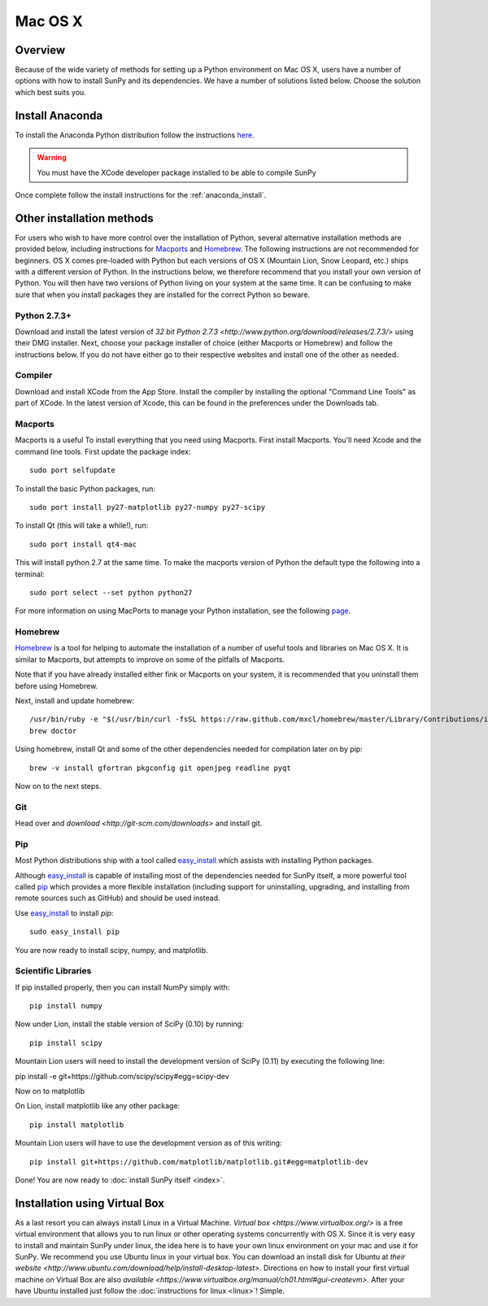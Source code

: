 ========
Mac OS X
========

Overview
--------

Because of the wide variety of methods for setting up a Python environment on
Mac OS X, users have a number of options with how to install SunPy and its
dependencies. We have a number of solutions listed below. Choose the solution which best
suits you.

Install Anaconda
----------------

To install the Anaconda Python distribution follow the instructions `here <http://docs.continuum.io/anaconda/install.html>`_.

.. warning::
    
    You must have the XCode developer package installed to be able to compile SunPy

Once complete follow the install instructions for the :ref:`anaconda_install`.

Other installation methods
--------------------------

For users who wish to have more control over the installation of Python, several
alternative installation methods are provided below, including instructions for
`Macports <http://www.macports.org/>`_ and `Homebrew <http://mxcl.github.com/homebrew/>`_.
The following instructions are not recommended for beginners. OS X comes pre-loaded with
Python but each versions of OS X (Mountain Lion, Snow Leopard, etc.) ships with a
different version of Python. In the instructions below, we therefore recommend that you
install your own version of Python. You will then have two versions of Python living on
your system at the same time. It can be confusing to make sure that when you install
packages they are installed for the correct Python so beware.

Python 2.7.3+
^^^^^^^^^^^^^
Download and install the latest version of 
`32 bit Python 2.7.3 <http://www.python.org/download/releases/2.7.3/>` 
using their DMG installer. Next, choose your package installer of choice (either
Macports or Homebrew) and follow the instructions below. If you do not have either
go to their respective websites and install one of the other as needed.

Compiler
^^^^^^^^
Download and install XCode from the App Store. Install the compiler by installing the
optional "Command Line Tools" as part of XCode. In the latest version of Xcode, this
can be found in the preferences under the Downloads tab.
 
Macports
^^^^^^^^

Macports is a useful To install everything that you need using Macports. First install Macports. You'll
need Xcode and the command line tools. First update the package index: ::

    sudo port selfupdate

To install the basic Python packages, run: ::

    sudo port install py27-matplotlib py27-numpy py27-scipy 

To install Qt (this will take a while!), run: ::

    sudo port install qt4-mac

This will install python 2.7 at the same time. To make the macports version of Python
the default type the following into a terminal: ::

    sudo port select --set python python27

For more information on using MacPorts to manage your Python installation,
see the following `page <http://astrofrog.github.com/macports-python/>`_.

Homebrew
^^^^^^^^

`Homebrew <http://mxcl.github.com/homebrew/>`_ is a tool for helping to automate
the installation of a number of useful tools and libraries on Mac OS X. It is
similar to Macports, but attempts to improve on some of the pitfalls of 
Macports.

Note that if you have already installed either fink or Macports on your system,
it is recommended that you uninstall them before using Homebrew.

Next, install and update homebrew: ::

 /usr/bin/ruby -e "$(/usr/bin/curl -fsSL https://raw.github.com/mxcl/homebrew/master/Library/Contributions/install_homebrew.rb)"
 brew doctor

Using homebrew, install Qt and some of the other dependencies needed for 
compilation later on by pip: ::

 brew -v install gfortran pkgconfig git openjpeg readline pyqt

Now on to the next steps.

Git
^^^
Head over and `download <http://git-scm.com/downloads>` and install git. 

Pip
^^^
Most Python distributions ship with a tool called 
`easy_install <http://pypi.python.org/pypi/setuptools>`_ 
which assists with installing Python packages.

Although `easy_install`_ is capable of installing most of
the dependencies needed for SunPy itself, a more powerful tool called 
`pip <http://pypi.python.org/pypi/pip>`__ which provides a more flexible installation 
(including support for uninstalling, upgrading, and installing from remote 
sources such as GitHub) and should be used instead. 

Use `easy_install`_ to install `pip`: ::

    sudo easy_install pip

You are now ready to install scipy, numpy, and matplotlib.

Scientific Libraries
^^^^^^^^^^^^^^^^^^^^
If pip installed properly, then you can install NumPy simply with: ::

    pip install numpy
    
Now under Lion, install the stable version of SciPy (0.10) by running: ::

    pip install scipy

Mountain Lion users will need to install the development version of SciPy (0.11) 
by executing the following line:

pip install -e git+https://github.com/scipy/scipy#egg=scipy-dev

Now on to matplotlib

On Lion, install matplotlib like any other package: ::

    pip install matplotlib

Mountain Lion users will have to use the development version as of this writing: ::

    pip install git+https://github.com/matplotlib/matplotlib.git#egg=matplotlib-dev

Done! You are now ready to :doc:`install SunPy itself <index>`.

Installation using Virtual Box
------------------------------

As a last resort you can always install Linux in a Virtual Machine.
`Virtual box <https://www.virtualbox.org/>` is a free virtual environment that allows 
you to run linux or other operating systems concurrently with OS X. Since it is very easy
to install and maintain SunPy under linux, the idea here is to have your own linux 
environment on your mac and use it for SunPy. We recommend you use Ubuntu linux in your 
virtual box. You can download an install disk for Ubuntu at 
`their website <http://www.ubuntu.com/download/help/install-desktop-latest>`. Directions
on how to install your first virtual machine on Virtual Box are also 
`available <https://www.virtualbox.org/manual/ch01.html#gui-createvm>`. After your have
Ubuntu installed just follow the :doc:`instructions for linux <linux>`! Simple.

